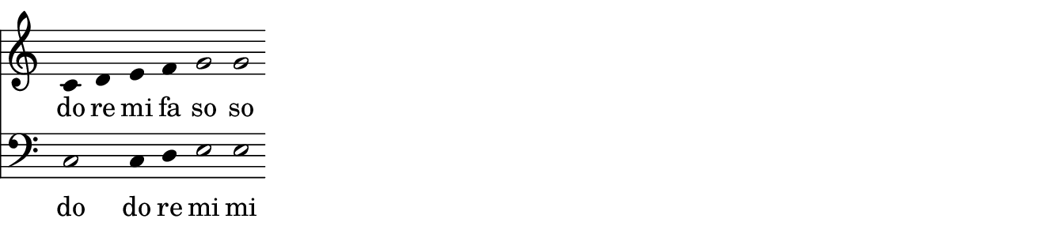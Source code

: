 \layout {
  indent = %{OOoLilyPondCustom1%}0 \mm%{OOoLilyPondEnd%}
  ragged-right = %{OOoLilyPondCustom3%}##t%{OOoLilyPondEnd%} 
}

% ------------------------------------------------------------
%{OOoLilyPondCode%}{
  \new PianoStaff {  % ChoirStaff {    % StaffGroup {
    <<
      \new Staff \relative c' {
        \clef "treble"
        \key c \major  % c \minor
        \time 4/4
        
        c4 d e f    g2 g
      }
      
      \addlyrics { do re mi fa so so }
      
      \new Staff \relative c {
        \clef "bass" 
        \key c \major  % c \minor
        \time 4/4
        
        c2 c4 d    e2 e
      }
      \addlyrics { do do re mi mi }
    >>
  }
}


\layout { 
  short-indent = \indent
  ragged-last = \ragged-right
}
%{OOoLilyPondEnd%}
% ------------------------------------------------------------

#(set-global-staff-size #!OOoLilyPondStaffSize!# 20 #!OOoLilyPondEnd!#)
#(define version-seen #t)  

%                         #!  and  !#  enclose block comments in scheme.
%                                      just as  
%                         %{  and  %}  do in LilyPond expressions.

%   In your templates, you can use either of them for tags like "OOoLilyPondStaffSize" etc. 
%   On compilation, OLy will use scheme block comments for OOoLilyPondStaffSize (as above), 
%   all other tags will be written with LilyPond block comments. 

%   NOTE: A pair of tags cannot be used multiple times in a template!
%     Therefore the \remove "Bar_engraver" command is packed into a variable "OptionTwoFalseCommand"
%     that can be used multiple times without problems.
CustomTwoCommand = \with { instrumentName = \markup \fontsize %{OOoLilyPondCustom2%}#4    "1.)"%{OOoLilyPondEnd%} }
OptionTwoFalseCommand   = \with { %{OOoLilyPondOption2False%}\remove "Bar_engraver"%{OOoLilyPondEnd%} }
OptionThreeFalseCommand = \with { %{OOoLilyPondOption3False%}\remove "Time_signature_engraver"%{OOoLilyPondEnd%} }

\paper {
  paper-width = %{OOoLilyPondLineWidth%}17 \cm%{OOoLilyPondEnd%}
  paper-height = %{OOoLilyPondCustom4%}4 \cm%{OOoLilyPondEnd%}
  
  left-margin   = 0
  right-margin  = 0
  top-margin    = 0
  bottom-margin = 0
  print-page-number = ##f
  
  page-count = 1
  
  #(define fonts
     (make-pango-font-tree
      "TeXGyreSchola"           ; adjust this font name according to your needs
      "TeXGyreHeros"            ; adjust this font name according to your needs
      "TeXGyreCursor"           ; adjust this font name according to your needs
      (/ staff-height pt 20)))
}                              % Those 3 font families have to be installed on your system


\header {
  tagline = ##f
}

\layout {
  \context { 
    \Staff
    \OptionTwoFalseCommand
    \OptionThreeFalseCommand
    % \CustomTwoCommand
    \override Clef.full-size-change = ##t 
  }
  \context { \DrumStaff     \OptionTwoFalseCommand \OptionThreeFalseCommand}
  \context { \RhythmicStaff \OptionTwoFalseCommand \OptionThreeFalseCommand}
  \context { \TabStaff      \OptionTwoFalseCommand \OptionThreeFalseCommand}
  \context { \PianoStaff \OptionTwoFalseCommand \OptionThreeFalseCommand \CustomTwoCommand}
  \context { \ChoirStaff \OptionTwoFalseCommand \OptionThreeFalseCommand \CustomTwoCommand}
  \context { \StaffGroup \OptionTwoFalseCommand \OptionThreeFalseCommand \CustomTwoCommand}
  \context {
    \Score
    %      The code between the following two tags will be visible for LilyPond if Option3 is set to TRUE.
    %      (It will be commented out if Option3 is set to FALSE.)
    
    %{OOoLilyPondOption3True%}\numericTimeSignature%{OOoLilyPondEnd%}
    
    %      The code between the following two tags will be visible for LilyPond if Option4 is set to FALSE.
    %      (It will be commented out if Option4 is set to TRUE.)
    
    %{OOoLilyPondOption4False%}\remove "Bar_number_engraver"%{OOoLilyPondEnd%}
    
    \override BarNumber.break-visibility = #end-of-line-invisible
    \override BarNumber.self-alignment-X = #LEFT
    \override BreakAlignment.break-align-orders = #(
      make-vector 3 '(
      left-edge span-bar breathing-sign staff-bar
      clef key-cancellation key-signature time-signature
    ))
  }
  \context {
    \Voice
    %{OOoLilyPondOption1False%}\remove "Stem_engraver"%{OOoLilyPondEnd%}
  }
}

% The following OOoLilyPond settings would cause compilation errors, 
% therefore they must be preceeded by a comment sign (%)!

% Values (##t or ##f) for CheckBoxes (Option1 ... Option4)

% %{OOoLilyPondOption1Value%}##t%{OOoLilyPondEnd%}
% %{OOoLilyPondOption2Value%}##t%{OOoLilyPondEnd%}
% %{OOoLilyPondOption3Value%}##t%{OOoLilyPondEnd%}
% %{OOoLilyPondOption4Value%}##f%{OOoLilyPondEnd%}

% Here you can define new labels for dialog control elements:

% %{OOoLilyPondCustom1Label%}Indent:%{OOoLilyPondEnd%}
% %{OOoLilyPondCustom2Label%}#Size + "Name"%{OOoLilyPondEnd%}
% %{OOoLilyPondCustom3Label%}Ragged-right%{OOoLilyPondEnd%}
% %{OOoLilyPondCustom4Label%}Image height:%{OOoLilyPondEnd%}
% %{OOoLilyPondOption1Label%}Stems%{OOoLilyPondEnd%}
% %{OOoLilyPondOption2Label%}Bars%{OOoLilyPondEnd%}
% %{OOoLilyPondOption3Label%}Time signature%{OOoLilyPondEnd%}
% %{OOoLilyPondOption4Label%}Bar numbers%{OOoLilyPondEnd%}

% Even the "Line Width" and "Staff Size" labels can be changed: 
% use "OOoLilyPondLineWidthLabel" or "OOoLilyPondStaffSizeLabel" as above.

